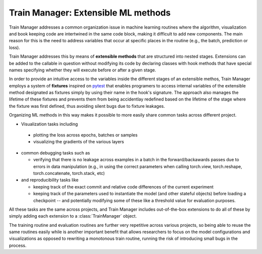 
Train Manager: Extensible ML methods
---------------------------------------------

Train Manager addresses a common organization issue in machine learning routines where the algorithm, visualization and book keeping code are intertwined in the same code block, making it difficult to add new components. The main reason for this is the need to address variables that occur at specific places in the routine (e.g., the batch, prediction or loss).

Train Manager addresses this by means of **extensible methods** that are structured into nested stages. Extensions can be added to the callable in question without modifying its code by declaring classes with hook methods that have special names specifying whether they will execute before or after a given stage.

In order to provide an intuitive access to the variables inside the different stages of an extensible methos, Train Manager employs a system of **fixtures** inspired on `pytest <https://docs.pytest.org/>`_ that enables programers to access internal variables of the extensible method designated as fixtures simply by using their name in the hook's signature. The approach also manages the lifetime of these fixtures and prevents them from being accidentlay redefined based on the lifetime of the stage where the fixture was first defined, thus avoiding silent bugs due to fixture leakages.


Organizing ML methods in this way makes it possible to more easily share common tasks across different project.

* Visualization tasks including

 * plotting the loss across epochs, batches or samples

 * visualizing the gradients of the various layers

* common debugging tasks such as

  * verifying that there is no leakage across examples in a batch in the forward/backawards passes due to errors in data manipulation (e.g., in using the correct parameters when calling torch.view, torch.reshape, torch.concatenate, torch.stack, etc)

* and reproducibility tasks like

  * keeping track of the exact commit and relative code differences of the current experiment

  * keeping track of the parameters used to instantiate the model (and other stateful objects) before loading a checkpoint -- and potentially modifying some of these like a threshold value for evaluation purposes.

All these tasks are the same across projects, and Train Manager includes out-of-the-box extensions to do all of these by simply adding each extension to a :class:`TrainManager` object.

The training routine and evaluation routines are further very repetitive across various projects, so being able to reuse the same routines easily while is another important benefit that allows researchers to focus on the model configurations and visualizations as opposed to rewriting a monotonous train routine, running the risk of introducing small bugs in the process.
